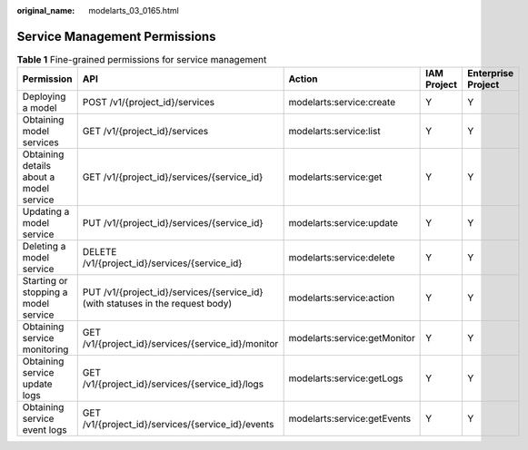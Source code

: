 :original_name: modelarts_03_0165.html

.. _modelarts_03_0165:

Service Management Permissions
==============================

.. table:: **Table 1** Fine-grained permissions for service management

   +-----------------------------------------+--------------------------------------------------------------------------------+------------------------------+-------------+--------------------+
   | Permission                              | API                                                                            | Action                       | IAM Project | Enterprise Project |
   +=========================================+================================================================================+==============================+=============+====================+
   | Deploying a model                       | POST /v1/{project_id}/services                                                 | modelarts:service:create     | Y           | Y                  |
   +-----------------------------------------+--------------------------------------------------------------------------------+------------------------------+-------------+--------------------+
   | Obtaining model services                | GET /v1/{project_id}/services                                                  | modelarts:service:list       | Y           | Y                  |
   +-----------------------------------------+--------------------------------------------------------------------------------+------------------------------+-------------+--------------------+
   | Obtaining details about a model service | GET /v1/{project_id}/services/{service_id}                                     | modelarts:service:get        | Y           | Y                  |
   +-----------------------------------------+--------------------------------------------------------------------------------+------------------------------+-------------+--------------------+
   | Updating a model service                | PUT /v1/{project_id}/services/{service_id}                                     | modelarts:service:update     | Y           | Y                  |
   +-----------------------------------------+--------------------------------------------------------------------------------+------------------------------+-------------+--------------------+
   | Deleting a model service                | DELETE /v1/{project_id}/services/{service_id}                                  | modelarts:service:delete     | Y           | Y                  |
   +-----------------------------------------+--------------------------------------------------------------------------------+------------------------------+-------------+--------------------+
   | Starting or stopping a model service    | PUT /v1/{project_id}/services/{service_id} (with statuses in the request body) | modelarts:service:action     | Y           | Y                  |
   +-----------------------------------------+--------------------------------------------------------------------------------+------------------------------+-------------+--------------------+
   | Obtaining service monitoring            | GET /v1/{project_id}/services/{service_id}/monitor                             | modelarts:service:getMonitor | Y           | Y                  |
   +-----------------------------------------+--------------------------------------------------------------------------------+------------------------------+-------------+--------------------+
   | Obtaining service update logs           | GET /v1/{project_id}/services/{service_id}/logs                                | modelarts:service:getLogs    | Y           | Y                  |
   +-----------------------------------------+--------------------------------------------------------------------------------+------------------------------+-------------+--------------------+
   | Obtaining service event logs            | GET /v1/{project_id}/services/{service_id}/events                              | modelarts:service:getEvents  | Y           | Y                  |
   +-----------------------------------------+--------------------------------------------------------------------------------+------------------------------+-------------+--------------------+
